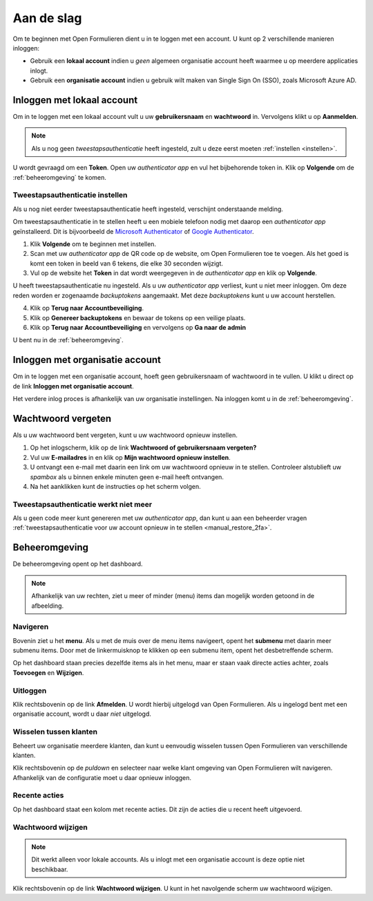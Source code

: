 ===========
Aan de slag
===========

Om te beginnen met Open Formulieren dient u in te loggen met een account. U 
kunt op 2 verschillende manieren inloggen:

* Gebruik een **lokaal account** indien u *geen* algemeen organisatie account 
  heeft waarmee u op meerdere applicaties inlogt.
* Gebruik een **organisatie account** indien u gebruik wilt maken van Single 
  Sign On (SSO), zoals Microsoft Azure AD.

.. image:: _assets/login.png


Inloggen met lokaal account
===========================

Om in te loggen met een lokaal account vult u uw **gebruikersnaam** en 
**wachtwoord** in. Vervolgens klikt u op **Aanmelden**.

.. note::
    
    Als u nog geen *tweestapsauthenticatie* heeft ingesteld, zult u deze eerst 
    moeten :ref:`instellen <instellen>`.

U wordt gevraagd om een **Token**. Open uw *authenticator app* en vul het 
bijbehorende token in. Klik op **Volgende** om de :ref:`beheeromgeving` te 
komen.

.. _`instellen`:

Tweestapsauthenticatie instellen
--------------------------------

Als u nog niet eerder tweestapsauthenticatie heeft ingesteld, verschijnt 
onderstaande melding.

.. image:: _assets/2factor_enable.png

Om tweestapsauthenticatie in te stellen heeft u een mobiele telefoon nodig met 
daarop een *authenticator app* geïnstalleerd. Dit is bijvoorbeeld de 
`Microsoft Authenticator`_ of `Google Authenticator`_.

.. _`Microsoft Authenticator`: https://play.google.com/store/apps/details?id=com.azure.authenticator
.. _`Google Authenticator`: https://play.google.com/store/apps/details?id=com.google.android.apps.authenticator2

1. Klik **Volgende** om te beginnen met instellen.
2. Scan met uw *authenticator app* de QR code op de website, om Open Formulieren
   toe te voegen. Als het goed is komt een token in beeld van 6 tekens, die elke
   30 seconden wijzigt.
3. Vul op de website het **Token** in dat wordt weergegeven in de 
   *authenticator app* en klik op **Volgende**.

U heeft tweestapsauthenticatie nu ingesteld. Als u uw *authenticator app* 
verliest, kunt u niet meer inloggen. Om deze reden worden er zogenaamde 
*backuptokens* aangemaakt. Met deze *backuptokens*  kunt u uw account 
herstellen.

.. image:: _assets/2factor_setup.png
    :width: 32%

.. image:: _assets/2factor_complete.png
    :width: 32%

.. image:: _assets/2factor_backups.png
    :width: 32%

4. Klik op **Terug naar Accountbeveiliging**.
5. Klik op **Genereer backuptokens** en bewaar de tokens op een veilige plaats.
6. Klik op **Terug naar Accountbeveiliging** en vervolgens op **Ga naar de 
   admin**

U bent nu in de :ref:`beheeromgeving`.


Inloggen met organisatie account
================================

Om in te loggen met een organisatie account, hoeft geen gebruikersnaam of 
wachtwoord in te vullen. U klikt u direct op de link **Inloggen met organisatie 
account**. 

Het verdere inlog proces is afhankelijk van uw organisatie instellingen. Na
inloggen komt u in de :ref:`beheeromgeving`.

.. image:: _assets/keycloak_login.png


Wachtwoord vergeten
===================

Als u uw wachtwoord bent vergeten, kunt u uw wachtwoord opnieuw instellen.

1. Op het inlogscherm, klik op de link **Wachtwoord of gebruikersnaam 
   vergeten?**
2. Vul uw **E-mailadres** in en klik op **Mijn wachtwoord opnieuw instellen**.
3. U ontvangt een e-mail met daarin een link om uw wachtwoord opnieuw in te 
   stellen. Controleer alstublieft uw *spambox* als u binnen enkele minuten geen
   e-mail heeft ontvangen.
4. Na het aanklikken kunt de instructies op het scherm volgen.

.. image:: _assets/password_reset.png


Tweestapsauthenticatie werkt niet meer
--------------------------------------

Als u geen code meer kunt genereren met uw *authenticator app*, dan kunt u aan
een beheerder vragen :ref:`tweestapsauthenticatie voor uw account opnieuw in te 
stellen <manual_restore_2fa>`.


.. _`beheeromgeving`:

Beheeromgeving
==============

De beheeromgeving opent op het dashboard.

.. image:: _assets/dashboard.png

.. note::
    
    Afhankelijk van uw rechten, ziet u meer of minder (menu) items dan mogelijk 
    worden getoond in de afbeelding.

Navigeren
---------

Bovenin ziet u het **menu**. Als u met de muis over de menu items navigeert,
opent het **submenu** met daarin meer submenu items. Door met de linkermuisknop
te klikken op een submenu item, opent het desbetreffende scherm.

Op het dashboard staan precies dezelfde items als in het menu, maar er staan 
vaak directe acties achter, zoals **Toevoegen** en **Wijzigen**.

Uitloggen
---------

Klik rechtsbovenin op de link **Afmelden**. U wordt hierbij uitgelogd van Open 
Formulieren. Als u ingelogd bent met een organisatie account, wordt u daar 
*niet* uitgelogd.

Wisselen tussen klanten
-----------------------

Beheert uw organisatie meerdere klanten, dan kunt u eenvoudig wisselen tussen
Open Formulieren van verschillende klanten.

Klik rechtsbovenin op de *puldown* en selecteer naar welke klant omgeving van
Open Formulieren wilt navigeren. Afhankelijk van de configuratie moet u daar
opnieuw inloggen.

Recente acties
--------------

Op het dashboard staat een kolom met recente acties. Dit zijn de acties die
u recent heeft uitgevoerd.

Wachtwoord wijzigen
-------------------

.. note::

    Dit werkt alleen voor lokale accounts. Als u inlogt met een organisatie 
    account is deze optie niet beschikbaar.

Klik rechtsbovenin op de link **Wachtwoord wijzigen**. U kunt in het navolgende
scherm uw wachtwoord wijzigen.
